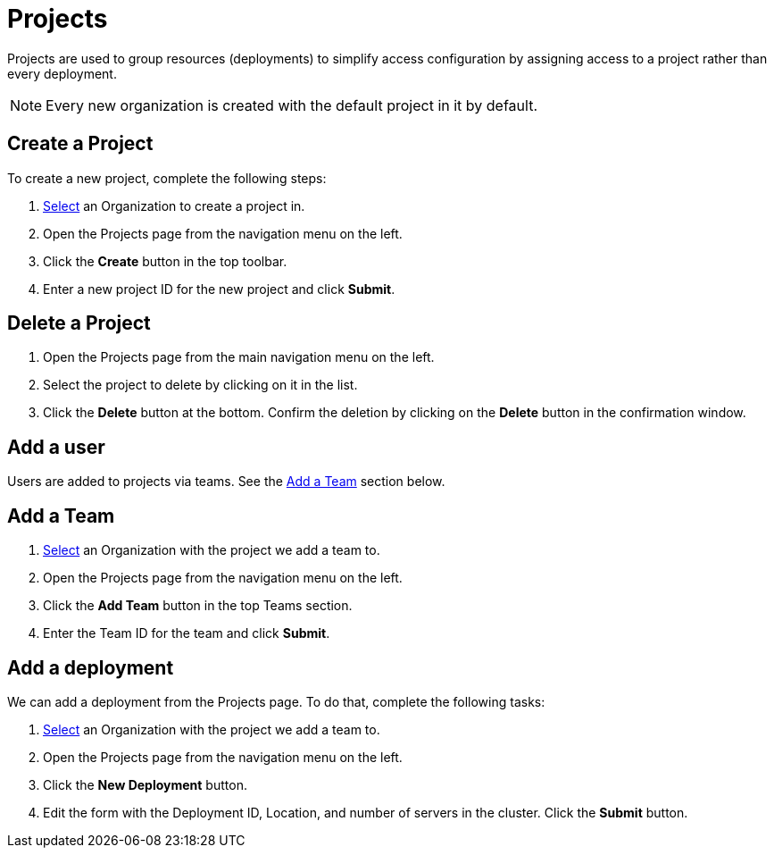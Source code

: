 = Projects
:keywords: typedb, cloud, projects
:longTailKeywords: typedb cloud projects, resource groups, create project
:pageTitle: Projects
:summary: Project management details.
:experimental:

// tag::intro[]
Projects are used to group resources (deployments) to simplify access configuration by assigning access to a project
rather than every deployment.
// end::intro[]

[NOTE]
====
Every new organization is created with the default project in it by default.
====

[#_create]
== Create a Project

To create a new project, complete the following steps:

1. xref:user-management/organization.adoc#_select[Select] an Organization to create a project in.
2. Open the Projects page from the navigation menu on the left.
3. Click the btn:[Create] button in the top toolbar.
4. Enter a new project ID for the new project and click btn:[Submit].

[#_delete]
== Delete a Project

1. Open the Projects page from the main navigation menu on the left.
2. Select the project to delete by clicking on it in the list.
3. Click the btn:[Delete] button at the bottom.
   Confirm the deletion by clicking on the btn:[Delete] button in the confirmation window.

[#_user]
== Add a user

// tag::user[]
Users are added to projects via teams.
// end::user[]
See the xref:cloud::deployments/projects.adoc#_team[Add a Team] section below.

[#_team]
== Add a Team

1. xref:user-management/organization.adoc#_select[Select] an Organization with the project we add a team to.
2. Open the Projects page from the navigation menu on the left.
3. Click the btn:[Add Team] button in the top Teams section.
4. Enter the Team ID for the team and click btn:[Submit].

[#_deployment]
== Add a deployment

// tag::deployment[]
We can add a deployment from the Projects page. To do that, complete the following tasks:

1. xref:user-management/organization.adoc#_select[Select] an Organization with the project we add a team to.
2. Open the Projects page from the navigation menu on the left.
3. Click the btn:[New Deployment] button.
4. Edit the form with the Deployment ID, Location, and number of servers in the cluster. Click the btn:[Submit] button.
// end::deployment[]
